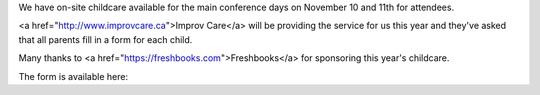 .. title: Childcare for PyCon Canada 2018
.. slug: childcare
.. date: 2018-10-27 20:27:22 UTC+04:00
.. type: text

We have on-site childcare available for the main conference days on November 10 and 11th for attendees. 

<a href="http://www.improvcare.ca">Improv Care</a> will be providing the service for us this year and they've asked that all parents fill in a form for each child.

Many thanks to <a href="https://freshbooks.com">Freshbooks</a> for sponsoring this year's childcare. 

The form is available here: 

.. raw:: html

  <a class="btn btn-lg btn-primary" href="https://goo.gl/forms/1nvhMZoeETXm91Z82">Childcare Intake Form for PyCon Canada</a>
